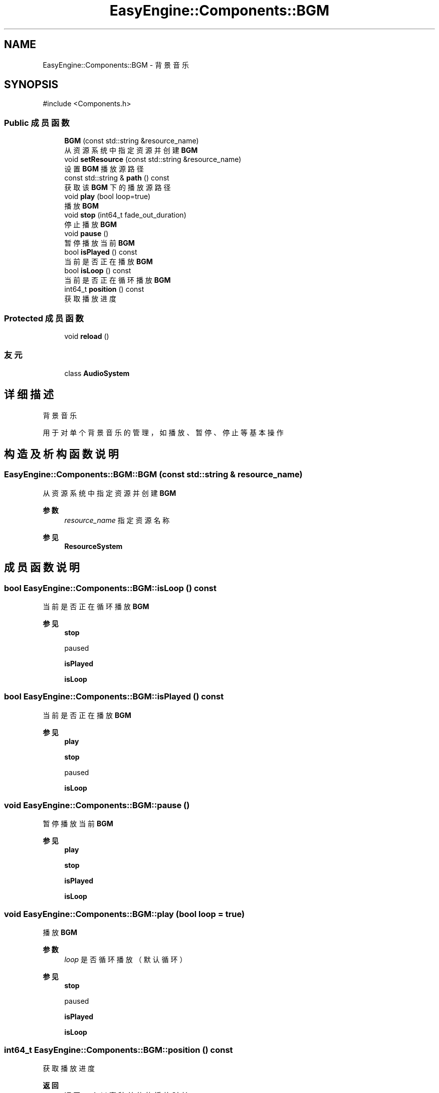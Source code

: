 .TH "EasyEngine::Components::BGM" 3 "Version 1.1.0-alpha" "Easy Engine" \" -*- nroff -*-
.ad l
.nh
.SH NAME
EasyEngine::Components::BGM \- 背景音乐  

.SH SYNOPSIS
.br
.PP
.PP
\fR#include <Components\&.h>\fP
.SS "Public 成员函数"

.in +1c
.ti -1c
.RI "\fBBGM\fP (const std::string &resource_name)"
.br
.RI "从资源系统中指定资源并创建 \fBBGM\fP "
.ti -1c
.RI "void \fBsetResource\fP (const std::string &resource_name)"
.br
.RI "设置 \fBBGM\fP 播放源路径 "
.ti -1c
.RI "const std::string & \fBpath\fP () const"
.br
.RI "获取该 \fBBGM\fP 下的播放源路径 "
.ti -1c
.RI "void \fBplay\fP (bool loop=true)"
.br
.RI "播放 \fBBGM\fP "
.ti -1c
.RI "void \fBstop\fP (int64_t fade_out_duration)"
.br
.RI "停止播放 \fBBGM\fP "
.ti -1c
.RI "void \fBpause\fP ()"
.br
.RI "暂停播放当前 \fBBGM\fP "
.ti -1c
.RI "bool \fBisPlayed\fP () const"
.br
.RI "当前是否正在播放 \fBBGM\fP "
.ti -1c
.RI "bool \fBisLoop\fP () const"
.br
.RI "当前是否正在循环播放 \fBBGM\fP "
.ti -1c
.RI "int64_t \fBposition\fP () const"
.br
.RI "获取播放进度 "
.in -1c
.SS "Protected 成员函数"

.in +1c
.ti -1c
.RI "void \fBreload\fP ()"
.br
.in -1c
.SS "友元"

.in +1c
.ti -1c
.RI "class \fBAudioSystem\fP"
.br
.in -1c
.SH "详细描述"
.PP 
背景音乐 

用于对单个背景音乐的管理，如播放、暂停、停止等基本操作 
.SH "构造及析构函数说明"
.PP 
.SS "EasyEngine::Components::BGM::BGM (const std::string & resource_name)"

.PP
从资源系统中指定资源并创建 \fBBGM\fP 
.PP
\fB参数\fP
.RS 4
\fIresource_name\fP 指定资源名称 
.RE
.PP
\fB参见\fP
.RS 4
\fBResourceSystem\fP 
.RE
.PP

.SH "成员函数说明"
.PP 
.SS "bool EasyEngine::Components::BGM::isLoop () const"

.PP
当前是否正在循环播放 \fBBGM\fP 
.PP
\fB参见\fP
.RS 4
\fBstop\fP 

.PP
paused 

.PP
\fBisPlayed\fP 

.PP
\fBisLoop\fP 
.RE
.PP

.SS "bool EasyEngine::Components::BGM::isPlayed () const"

.PP
当前是否正在播放 \fBBGM\fP 
.PP
\fB参见\fP
.RS 4
\fBplay\fP 

.PP
\fBstop\fP 

.PP
paused 

.PP
\fBisLoop\fP 
.RE
.PP

.SS "void EasyEngine::Components::BGM::pause ()"

.PP
暂停播放当前 \fBBGM\fP 
.PP
\fB参见\fP
.RS 4
\fBplay\fP 

.PP
\fBstop\fP 

.PP
\fBisPlayed\fP 

.PP
\fBisLoop\fP 
.RE
.PP

.SS "void EasyEngine::Components::BGM::play (bool loop = \fRtrue\fP)"

.PP
播放 \fBBGM\fP 
.PP
\fB参数\fP
.RS 4
\fIloop\fP 是否循环播放（默认循环） 
.RE
.PP
\fB参见\fP
.RS 4
\fBstop\fP 

.PP
paused 

.PP
\fBisPlayed\fP 

.PP
\fBisLoop\fP 
.RE
.PP

.SS "int64_t EasyEngine::Components::BGM::position () const"

.PP
获取播放进度 
.PP
\fB返回\fP
.RS 4
返回一个以毫秒单位的播放时长 
.RE
.PP

.SS "void EasyEngine::Components::BGM::setResource (const std::string & resource_name)"

.PP
设置 \fBBGM\fP 播放源路径 
.PP
\fB参数\fP
.RS 4
\fIresource_name\fP 指定路径 
.RE
.PP

.SS "void EasyEngine::Components::BGM::stop (int64_t fade_out_duration)"

.PP
停止播放 \fBBGM\fP 
.PP
\fB参数\fP
.RS 4
\fIfade_out_duration\fP 淡出效果持续时长（毫秒） 
.RE
.PP
\fB参见\fP
.RS 4
\fBplay\fP 

.PP
paused 

.PP
\fBisPlayed\fP 

.PP
\fBisLoop\fP 
.RE
.PP


.SH "作者"
.PP 
由 Doyxgen 通过分析 Easy Engine 的 源代码自动生成\&.
